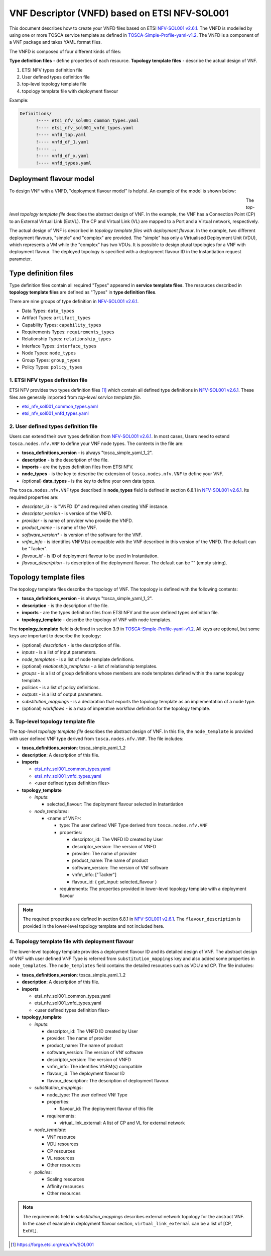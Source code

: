 ==============================================
VNF Descriptor (VNFD) based on ETSI NFV-SOL001
==============================================

This document describes how to create your VNFD files based on ETSI
`NFV-SOL001 v2.6.1`_. The VNFD is modelled by using one or more TOSCA service
template as defined in `TOSCA-Simple-Profile-yaml-v1.2`_. The VNFD is a
component of a VNF package and takes YAML format files.

The VNFD is composed of four different kinds of files:

**Type definition files** - define properties of each resource.
**Topology template files** - describe the actual design of VNF.

#. ETSI NFV types definition file
#. User defined types definition file
#. top-level topology template file
#. topology template file with deployment flavour

Example:

.. code-block::

  Definitions/
        !---- etsi_nfv_sol001_common_types.yaml
        !---- etsi_nfv_sol001_vnfd_types.yaml
        !---- vnfd_top.yaml
        !---- vnfd_df_1.yaml
        !---- ..
        !---- vnfd_df_x.yaml
        !---- vnfd_types.yaml


Deployment flavour model
------------------------

To design VNF with a VNFD, "deployment flavour model" is helpful. An example
of the model is shown below:

.. figure:: ../_images/vnfd-sol001.png
    :figwidth: 700 px
    :align: left
    :scale: 80 %

The *top-level topology template file* describes the abstract design of VNF.
In the example, the VNF has a Connection Point (CP) to an External Virtual
Link (ExtVL). The CP and Virtual Link (VL) are mapped to a Port and a Virtual
network, respectively.

The actual design of VNF is described in *topology template files with*
*deployment flavour*. In the example, two different deployment flavours,
"simple" and "complex" are provided. The "simple" has only a Virtualised
Deployment Unit (VDU), which represents a VM while the "complex" has two VDUs.
It is possible to design plural topologies for a VNF with deployment flavour.
The deployed topology is specified with a deployment flavour ID in the
Instantiation request parameter.

Type definition files
---------------------

Type definition files contain all required "Types" appeared in **service**
**template files**. The resources described in **topology template files** are
defined as "Types" in **type definition files**.

There are nine groups of type definition in `NFV-SOL001 v2.6.1`_.

* Data Types: ``data_types``
* Artifact Types: ``artifact_types``
* Capability Types: ``capability_types``
* Requirements Types: ``requirements_types``
* Relationship Types: ``relationship_types``
* Interface Types: ``interface_types``
* Node Types: ``node_types``
* Group Types: ``group_types``
* Policy Types: ``policy_types``

1. ETSI NFV types definition file
^^^^^^^^^^^^^^^^^^^^^^^^^^^^^^^^^

ETSI NFV provides two types definition files [1]_ which contain all defined
type definitions in `NFV-SOL001 v2.6.1`_. These files are generally imported
from *top-level service template file*.

* `etsi_nfv_sol001_common_types.yaml`_
* `etsi_nfv_sol001_vnfd_types.yaml`_

2. User defined types definition file
^^^^^^^^^^^^^^^^^^^^^^^^^^^^^^^^^^^^^

Users can extend their own types definition from `NFV-SOL001 v2.6.1`_. In most
cases, Users need to extend ``tosca.nodes.nfv.VNF`` to define your VNF node
types. The contents in the file are:

* **tosca_definitions_version** - is always "tosca_simple_yaml_1_2".
* **description** - is the description of the file.
* **imports** - are the types definition files from ETSI NFV.
* **node_types** - is the key to describe the extension of
  ``tosca.nodes.nfv.VNF`` to define your VNF.
* (optional) **data_types** - is the key to define your own data types.

The ``tosca.nodes.nfv.VNF`` type described in **node_types** field is defined
in section 6.8.1 in `NFV-SOL001 v2.6.1`_. Its required properties are:

* *descriptor_id* - is "VNFD ID" and required when creating VNF instance.
* *descriptor_version* - is version of the VNFD.
* *provider* - is name of provider who provide the VNFD.
* *product_name* - is name of the VNF.
* *software_version** - is version of the software for the VNF.
* *vnfm_info* - is identifies VNFM(s) compatible with the VNF described in
  this version of the VNFD. The default can be "Tacker".
* *flavour_id* - is ID of deployment flavour to be used in Instantiation.
* *flavour_description* - is description of the deployment flavour. The
  default can be "" (empty string).

Topology template files
-----------------------

The topology template files describe the topology of VNF. The topology is
defined with the following contents:

* **tosca_definitions_version** - is always "tosca_simple_yaml_1_2".
* **description** - is the description of the file.
* **imports** - are the types definition files from ETSI NFV and the user
  defined types definition file.
* **topology_template** - describe the topology of VNF with node templates.

The **topology_template** field is defined in section 3.9 in
`TOSCA-Simple-Profile-yaml-v1.2`_. All keys are optional, but some keys are
important to describe the topology:

* (optional) *description* - is the description of file.
* *inputs* - is a list of input parameters.
* *node_templates* - is a list of node template definitions.
* (optional) *relationship_templates* - a list of relationship templates.
* *groups* - is a list of group definitions whose members are node templates
  defined within the same topology template.
* *policies* - is a list of policy definitions.
* *outputs* - is a list of output parameters.
* *substitution_mappings* - is a declaration that exports the topology
  template as an implementation of a node type.
* (optional) *workflows* - is a map of imperative workflow definition for the
  topology template.

3. Top-level topology template file
^^^^^^^^^^^^^^^^^^^^^^^^^^^^^^^^^^^

The *top-level topology template file* describes the abstract design of VNF.
In this file, the ``node_template`` is provided with user defined VNF type
derived from ``tosca.nodes.nfv.VNF``. The file includes:

* **tosca_definitions_version**: tosca_simple_yaml_1_2
* **description**: A description of this file.
* **imports**

  * `etsi_nfv_sol001_common_types.yaml`_
  * `etsi_nfv_sol001_vnfd_types.yaml`_
  * <user defined types definition files>

* **topology_template**

  * *inputs*:

    * selected_flavour: The deployment flavour selected in Instantiation

  * *node_templates*:

    * <name of VNF>:

      * type: The user defined VNF Type derived from ``tosca.nodes.nfv.VNF``
      * properties:

        * descriptor_id: The VNFD ID created by User
        * descriptor_version: The version of VNFD
        * provider: The name of provider
        * product_name: The name of product
        * software_version: The version of VNf software
        * vnfm_info: ["Tacker"]
        * flavour_id: { get_input: selected_flavour }

      * requirements: The properties provided in lower-level topology template
        with a deployment flavour

.. note:: The required properties are defined in section 6.8.1 in
          `NFV-SOL001 v2.6.1`_. The ``flavour_description`` is provided in the
          lower-level topology template and not included here.


4. Topology template file with deployment flavour
^^^^^^^^^^^^^^^^^^^^^^^^^^^^^^^^^^^^^^^^^^^^^^^^^

The lower-level topology template provides a deployment flavour ID and its
detailed design of VNF. The abstract design of VNF with user defined VNF Type
is referred from ``substitution_mappings`` key and also added some properties
in ``node_templates``. The ``node_templates`` field contains the detailed
resources such as VDU and CP. The file includes:

* **tosca_definitions_version**: tosca_simple_yaml_1_2
* **description**: A description of this file.
* **imports**

  * etsi_nfv_sol001_common_types.yaml
  * etsi_nfv_sol001_vnfd_types.yaml
  * <user defined types definition files>

* **topology_template**

  * *inputs*:

    * descriptor_id: The VNFD ID created by User
    * provider: The name of provider
    * product_name: The name of product
    * software_version: The version of VNf software
    * descriptor_version: The version of VNFD
    * vnfm_info: The identifies VNFM(s) compatible
    * flavour_id: The deployment flavour ID
    * flavour_description: The description of deployment flavour.

  * *substitution_mappings*:

    * node_type: The user defined VNf Type
    * properties:

      * flavour_id: The deployment flavour of this file

    * requirements:

      * virtual_link_external: A list of CP and VL for external network

  * *node_template*:

    * VNF resource
    * VDU resources
    * CP resources
    * VL resources
    * Other resources

  * *policies*:

    * Scaling resources
    * Affinity resources
    * Other resources

.. note:: The requirements field in *substitution_mappings* describes external
          network topology for the abstract VNF. In the case of example in
          deployment flavour section, ``virtual_link_external`` can be a list
          of [CP, ExtVL].

.. TODO(yoshito-ito): add links to the examples of VNFD.

.. [1] https://forge.etsi.org/rep/nfv/SOL001

.. _TOSCA-Simple-Profile-yaml-v1.2 : http://docs.oasis-open.org/tosca/TOSCA-Simple-Profile-YAML/v1.2/TOSCA-Simple-Profile-YAML-v1.2.html
.. _NFV-SOL001 v2.6.1 : https://www.etsi.org/deliver/etsi_gs/NFV-SOL/001_099/001/02.06.01_60/gs_NFV-SOL001v020601p.pdf
.. _etsi_nfv_sol001_common_types.yaml : https://forge.etsi.org/rep/nfv/SOL001/raw/master/etsi_nfv_sol001_common_types.yaml
.. _etsi_nfv_sol001_vnfd_types.yaml : https://forge.etsi.org/rep/nfv/SOL001/raw/master/etsi_nfv_sol001_vnfd_types.yaml
